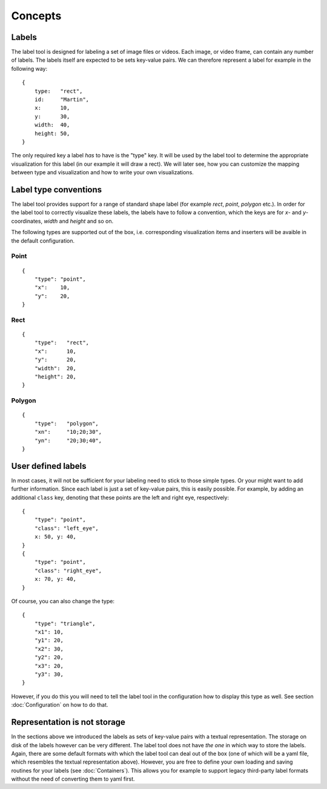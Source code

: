 .. highlight:: python

Concepts
========

Labels
------

The label tool is designed for labeling a set of image files or videos.  Each image, or video frame,
can contain any number of labels.  The labels itself are expected to be sets key-value pairs.  We can
therefore represent a label for example in the following way::

    {
        type:   "rect",
        id:     "Martin",
        x:      10,
        y:      30,
        width:  40,
        height: 50,
    }

The only required key a label *has* to have is the "type" key.  It will be used by the label tool
to determine the appropriate visualization for this label (in our example it will draw a rect).
We will later see, how you can customize the mapping between type and visualization and how to
write your own visualizations.

Label type conventions
----------------------

The label tool provides support for a range of standard shape label (for example `rect`, `point`, `polygon` etc.).
In order for the label tool to correctly visualize these labels, the labels have to follow
a convention, which the keys are for `x`- and `y`-coordinates, `width` and `height` and so on.

The following types are supported out of the box, i.e. corresponding visualization items
and inserters will be avaible in the default configuration.

Point
.....
::

    {
        "type": "point",
        "x":    10,
        "y":    20,
    }

Rect
....
::

    {
        "type":   "rect",
        "x":      10,
        "y":      20,
        "width":  20,
        "height": 20,
    }

Polygon
.......
::

    {
        "type":   "polygon",
        "xn":     "10;20;30",
        "yn":     "20;30;40",
    }

User defined labels
-------------------

In most cases, it will not be sufficient for your labeling need to stick to those simple types.  Or
your might want to add further information.  Since each label is just a set of key-value pairs, this
is easily possible.  For example, by adding an additional ``class`` key, denoting that these points
are the left and right eye, respectively::

    {
        "type": "point",
        "class": "left_eye",
        x: 50, y: 40,
    }
    {
        "type": "point",
        "class": "right_eye",
        x: 70, y: 40,
    }

Of course, you can also change the type::

    {
        "type": "triangle",
        "x1": 10,
        "y1": 20,
        "x2": 30,
        "y2": 20,
        "x3": 20,
        "y3": 30,
    }

However, if you do this you will need to tell the label tool in the
configuration how to display this type as well.  See section
:doc:`Configuration` on how to do that.


Representation is not storage
-----------------------------

In the sections above we introduced the labels as sets of key-value pairs with a textual representation.
The storage on disk of the labels however can be very different.
The label tool does not have *the one* in which way to store the labels.  Again,
there are some default formats with which the label tool can deal out of the box (one of
which will be a yaml file, which resembles the textual representation above).  However,
you are free to define your own loading and saving routines for your labels (see :doc:`Containers`). This
allows you for example to support legacy third-party label formats without the need of converting 
them to yaml first.

